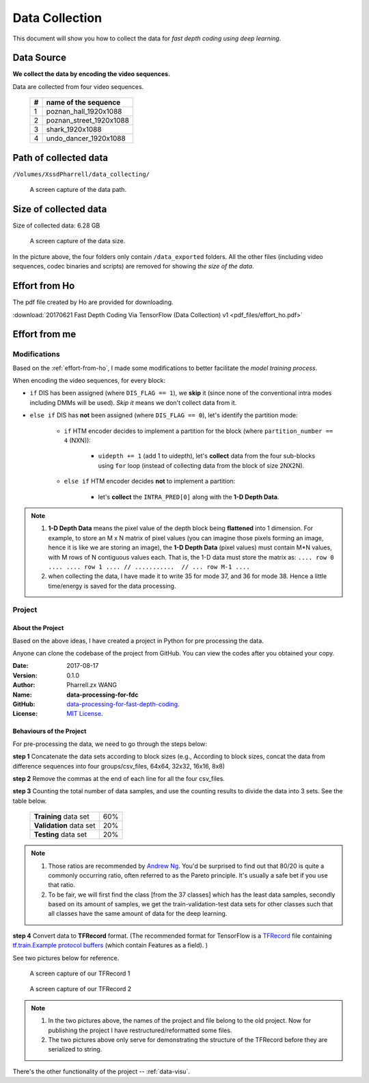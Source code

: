 Data Collection
===============

This document will show you how to collect the data for *fast depth coding using deep learning*.

Data Source
-----------
**We collect the data by encoding the video sequences.**

Data are collected from four video sequences.

   +----+-------------------------+
   | #  | name of the sequence    |
   +====+=========================+
   | 1  | poznan_hall_1920x1088   |
   +----+-------------------------+
   | 2  | poznan_street_1920x1088 |
   +----+-------------------------+
   | 3  | shark_1920x1088         |
   +----+-------------------------+
   | 4  | undo_dancer_1920x1088   |
   +----+-------------------------+

Path of collected data
----------------------
``/Volumes/XssdPharrell/data_collecting/``

.. figure:: ./images/data-path.png
   :scale: 100 %
   :alt: data path

   A screen capture of the data path.

Size of collected data
----------------------
Size of collected data: 6.28 GB

.. figure:: ./images/data-size.png
   :scale: 50 %
   :alt: data size

   A screen capture of the data size.

In the picture above, the four folders only contain ``/data_exported`` folders. All the other files (including video sequences, codec binaries and scripts) are removed for showing *the size of the data*.


.. _effort-from-ho:

Effort from Ho
--------------

The pdf file created by Ho are provided for downloading.

:download:`20170621 Fast Depth Coding Via TensorFlow (Data Collection) v1 <pdf_files/effort_ho.pdf>`

Effort from me
--------------

.. _dc-modifications:

Modifications
~~~~~~~~~~~~~
Based on the :ref:`effort-from-ho`, I made some modifications to better
facilitate the *model training process*.

When encoding the video sequences, for every block:

- ``if`` DIS has been assigned (where ``DIS_FLAG == 1``), we **skip** it (since none of the conventional intra modes including DMMs will be used). *Skip it* means we don't collect data from it.
- ``else if`` DIS has **not** been assigned (where ``DIS_FLAG == 0``), let's identify the partition mode:

    - ``if`` HTM encoder decides to implement a partition for the block (where ``partition_number == 4`` (NXN)):

        - ``uidepth += 1`` (add 1 to uidepth), let's **collect** data from the four sub-blocks using ``for`` loop (instead of collecting data from the block of size 2NX2N).

    - ``else if`` HTM encoder decides **not** to implement a partition:

        - let's **collect** the ``INTRA_PRED[0]`` along with the **1-D Depth Data**.


.. note::

      1. **1-D Depth Data** means the pixel value of the depth block being **flattened** into 1 dimension. For example, to store an M x N matrix of pixel values (you can imagine those pixels forming an image, hence it is like we are storing an image), the **1-D Depth Data** (pixel values) must contain M*N values, with M rows of N contiguous values each.  That is, the 1-D data must store the matrix as: ``.... row 0 .... .... row 1 .... // ...........  // ... row M-1 ....``

      2. when collecting the data, I have made it to write 35 for mode 37, and 36 for mode 38. Hence a little time/energy is saved for the data processing.

Project
~~~~~~~

About the Project
^^^^^^^^^^^^^^^^^

Based on the above ideas, I have created a project in Python for pre processing the data.

Anyone can clone the codebase of the project from GitHub. You can view the codes after you obtained your copy.

:Date: 2017-08-17
:Version: 0.1.0
:Author: Pharrell.zx WANG
:Name: **data-processing-for-fdc**
:GitHub: `data-processing-for-fast-depth-coding <https://github.com/PharrellWANG/data-processing-for-fdc>`_.
:License: `MIT License <https://choosealicense.com/licenses/mit/>`_.

Behaviours of the Project
^^^^^^^^^^^^^^^^^^^^^^^^^
For pre-processing the data, we need to go through the steps below:

**step 1** Concatenate the data sets according to block sizes (e.g., According to block sizes, concat the data from difference sequences into four groups/csv_files, 64x64, 32x32, 16x16, 8x8)

**step 2** Remove the commas at the end of each line for all the four csv_files.

**step 3** Counting the total number of data samples, and use the counting results to divide the data into 3 sets. See the table below.

   +-------------------------+-------------+
   | **Training** data set   |     60%     |
   +-------------------------+-------------+
   | **Validation** data set |     20%     |
   +-------------------------+-------------+
   | **Testing** data set    |     20%     |
   +-------------------------+-------------+

.. note::

        1. Those ratios are recommended by `Andrew Ng <http://www.andrewng.org/about/>`_. You'd be surprised to find out that 80/20 is quite a commonly occurring ratio, often referred to as the Pareto principle. It's usually a safe bet if you use that ratio.

        2. To be fair, we will first find the class [from the 37 classes] which has the least data samples, secondly based on its amount of samples, we get the train-validation-test data sets for other classes such that all classes have the same amount of data for the deep learning.

**step 4** Convert data to **TFRecord** format. (The recommended format for TensorFlow is a `TFRecord <https://www.tensorflow.org/versions/r1.1/api_guides/python/python_io#tfrecords_format_details>`_ file containing `tf.train.Example protocol buffers <https://github.com/tensorflow/tensorflow/blob/r1.1/tensorflow/core/example/example.proto>`_ (which contain Features as a field). )

See two pictures below for reference.

.. figure:: ./images/tfrecord-1.png
   :scale: 50 %
   :alt: data size

   A screen capture of our TFRecord 1

.. figure:: ./images/tfrecord-2.png
   :scale: 50 %
   :alt: data size

   A screen capture of our TFRecord 2

.. note::
      1. In the two pictures above, the names of the project and file belong to the old project. Now for publishing the project I have restructured/reformatted some files.
      2. The two pictures above only serve for demonstrating the structure of the TFRecord before they are serialized to string.

There's the other functionality of the project -- :ref:`data-visu`.
